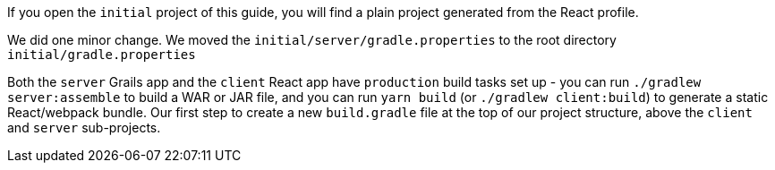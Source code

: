 If you open the `initial` project of this guide, you will find a plain project
generated from the React profile.

We did one minor change. We moved the `initial/server/gradle.properties` to
the root directory `initial/gradle.properties`

Both the `server` Grails app and the `client` React app have `production`
build tasks set up - you can run `./gradlew server:assemble` to build a WAR or
JAR file, and you can run `yarn build` (or `./gradlew client:build`) to generate
a static React/webpack bundle.
Our first step to create a new `build.gradle` file at the top of our project
structure, above the `client` and `server` sub-projects.
